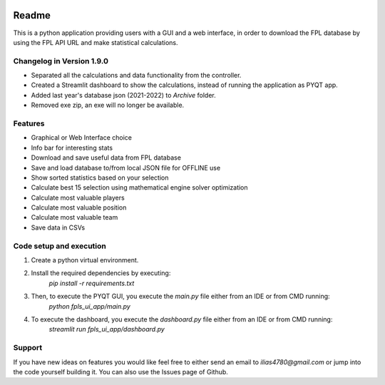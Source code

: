 .. _Readme:

.. image:: https://readthedocs.org/projects/fpl-statistics-ui-app/badge/?version=latest
    :target: https://fpl-statistics-ui-app.readthedocs.io/en/latest/?badge=latest
    :alt: Documentation Status

Readme
=======

This is a python application providing users with a GUI and a web interface, in order to download
the FPL database by using the FPL API URL and make statistical calculations.

Changelog in Version 1.9.0
---------------------------
- Separated all the calculations and data functionality from the controller.
- Created a Streamlit dashboard to show the calculations, instead of running the application as PYQT app.
- Added last year's database json (2021-2022) to `Archive` folder.
- Removed exe zip, an exe will no longer be available.


Features
----------
- Graphical or Web Interface choice
- Info bar for interesting stats
- Download and save useful data from FPL database
- Save and load database to/from local JSON file for OFFLINE use
- Show sorted statistics based on your selection
- Calculate best 15 selection using mathematical engine solver optimization
- Calculate most valuable players
- Calculate most valuable position
- Calculate most valuable team
- Save data in CSVs


Code setup and execution
-------------------------
1. Create a python virtual environment.
2. Install the required dependencies by executing:
    `pip install -r requirements.txt`
3. Then, to execute the PYQT GUI, you execute the `main.py` file either from an IDE or from CMD running:
    `python fpls_ui_app/main.py`
4. To execute the dashboard, you execute the `dashboard.py` file either from an IDE or from CMD running:
    `streamlit run fpls_ui_app/dashboard.py`


Support
--------
If you have new ideas on features you would like feel free to either send an email to
`ilias4780@gmail.com` or jump into the code yourself building it. You can also use the Issues
page of Github.